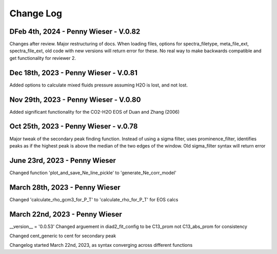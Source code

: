 
================
Change Log
================
DFeb 4th, 2024 - Penny Wieser - V.0.82
-------------------------------------------
Changes after review. Major restructuring of docs. 
When loading files, options for spectra_filetype, meta_file_ext, spectra_file_ext, old code with new versions will return error for these.
No real way to make backwards compatible and get functionality for reviewer 2.


Dec 18th, 2023 - Penny Wieser - V.0.81
-------------------------------------------
Added options to calculate mixed fluids pressure assuming H2O is lost, and not lost.


Nov 29th, 2023 - Penny Wieser - V.0.80
-------------------------------------------
Added significant functionality for the CO2-H2O EOS of Duan and Zhang (2006)


Oct 25th, 2023 - Penny Wieser - v.0.78
-----------------------------
Major tweak of the secondary peak finding function. Instead of using a sigma filter, uses prominence_filter,
identifies peaks as if the highest peak is above the median of the two edges of the window.
Old sigma_filter syntax will return error


June 23rd, 2023 - Penny Wieser
-----------------------------------
Changed function 'plot_and_save_Ne_line_pickle' to 'generate_Ne_corr_model'

March 28th, 2023 - Penny Wieser
------------------------------------
Changed 'calculate_rho_gcm3_for_P_T' to 'calculate_rho_for_P_T' for EOS calcs

March 22nd, 2023 - Penny Wieser
-------------------------------------
__version__ = '0.0.53'
Changed arguement in diad2_fit_config to be C13_prom not C13_abs_prom for consistency

Changed cent_generic to cent for secondary peak

Changelog started March 22nd, 2023, as syntax converging across different functions
